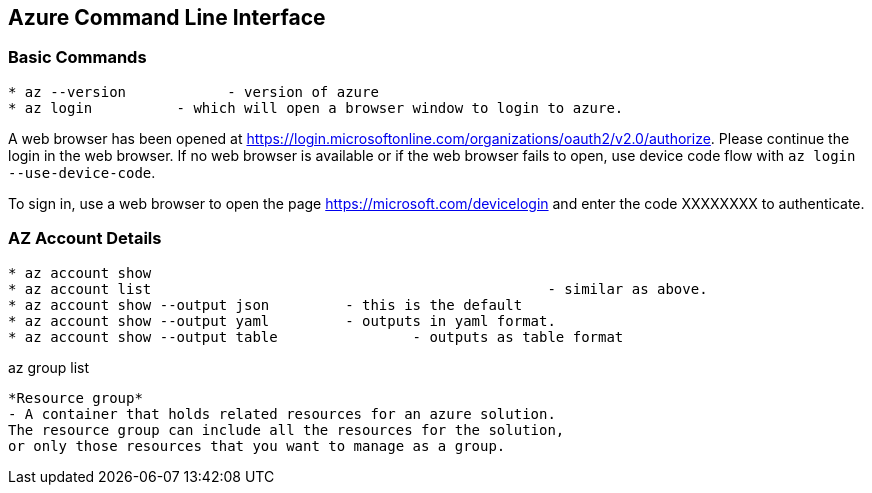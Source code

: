 Azure Command Line Interface
----------------------------

*Basic Commands*
~~~~~~~~~~~~~~~~

[source,bash]
-----------------
* az --version		  - version of azure
* az login          - which will open a browser window to login to azure.
-----------------

A web browser has been opened at https://login.microsoftonline.com/organizations/oauth2/v2.0/authorize. 
Please continue the login in the web browser. 
If no web browser is available or if the web browser fails to open, use device code flow with `az login --use-device-code`.

To sign in, use a web browser to open the page https://microsoft.com/devicelogin and enter the code XXXXXXXX to authenticate.



*AZ Account Details*
~~~~~~~~~~~~~~~~~~~~

[source,bash]
-----------------
* az account show
* az account list						- similar as above.
* az account show --output json		- this is the default
* az account show --output yaml		- outputs in yaml format.
* az account show --output table		- outputs as table format
-----------------


az group list



[source]
-----------------
*Resource group* 
- A container that holds related resources for an azure solution. 
The resource group can include all the resources for the solution, 
or only those resources that you want to manage as a group.

-----------------

